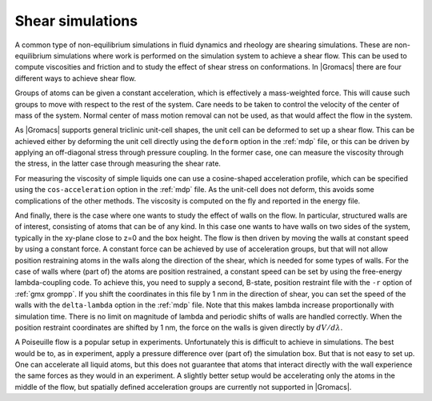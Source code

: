 Shear simulations
-----------------

A common type of non-equilibrium simulations in fluid dynamics and rheology are
shearing simulations. These are non-equilibrium simulations where work is
performed on the simulation system to achieve a shear flow. This can be used
to compute viscosities and friction and to study the effect of shear stress on conformations.
In |Gromacs| there are four different ways to achieve shear flow.

Groups of atoms can be given a constant acceleration, which is effectively
a mass-weighted force. This will cause such groups to move with respect to
the rest of the system. Care needs to be taken to control the velocity of
the center of mass of the system. Normal center of mass motion removal
can not be used, as that would affect the flow in the system.

As |Gromacs| supports general triclinic unit-cell shapes, the unit cell can
be deformed to set up a shear flow. This can be achieved either by deforming
the unit cell directly using the ``deform`` option in the :ref:`mdp` file,
or this can be driven by applying an off-diagonal stress through pressure
coupling. In the former case, one can measure the viscosity through
the stress, in the latter case through measuring the shear rate.

For measuring the viscosity of simple liquids one can use a cosine-shaped
acceleration profile, which can be specified using the ``cos-acceleration``
option in the :ref:`mdp` file. As the unit-cell does not deform, this
avoids some complications of the other methods. The viscosity is computed
on the fly and reported in the energy file.

And finally, there is the case where one wants to study the effect of walls
on the flow. In particular, structured walls are of interest, consisting
of atoms that can be of any kind. In this case one wants to have walls
on two sides of the system, typically in the xy-plane close to z=0 and
the box height. The flow is then driven by moving the walls at constant
speed by using a constant force. A constant force can be achieved by
use of acceleration groups, but that will not allow position restraining
atoms in the walls along the direction of the shear, which is needed
for some types of walls. For the case of walls where (part of) the atoms
are position restrained, a constant speed can be set by using
the free-energy lambda-coupling code. To achieve this, you need to supply
a second, B-state, position restraint file with the ``-r`` option
of :ref:`gmx grompp`. If you shift the coordinates in this file by 1 nm
in the direction of shear, you can set the speed of the walls with the
``delta-lambda`` option in the :ref:`mdp` file. Note that this makes
lambda increase proportionally with simulation time. There is no limit
on magnitude of lambda and periodic shifts of walls are handled
correctly. When the position restraint coordinates are shifted by 1 nm,
the force on the walls is given directly by :math:`dV/d\lambda`.

A Poiseuille flow is a popular setup in experiments. Unfortunately this is
difficult to achieve in simulations. The best would be to, as in experiment,
apply a pressure difference over (part of) the simulation box. But that
is not easy to set up. One can accelerate all liquid atoms, but this does
not guarantee that atoms that interact directly with the wall experience
the same forces as they would in an experiment. A slightly better setup
would be accelerating only the atoms in the middle of the flow,
but spatially defined acceleration groups are currently not supported
in |Gromacs|.
